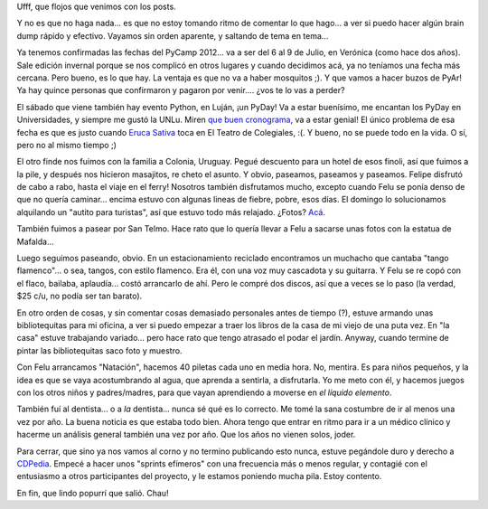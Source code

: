 .. title: Hola, hola?
.. date: 2012-04-28 00:20:33
.. tags: PyCamp, Python, paseo, familia, Colonia, Uruguay, música, carpintería, dentista, natación, CDPedia

Ufff, que flojos que venimos con los posts.

Y no es que no haga nada... es que no estoy tomando ritmo de comentar lo que hago... a ver si puedo hacer algún brain dump rápido y efectivo. Vayamos sin orden aparente, y saltando de tema en tema...

Ya tenemos confirmadas las fechas del PyCamp 2012... va a ser del 6 al 9 de Julio, en Verónica (como hace dos años). Sale edición invernal porque se nos complicó en otros lugares y cuando decidimos acá, ya no teníamos una fecha más cercana. Pero bueno, es lo que hay. La ventaja es que no va a haber mosquitos ;). Y que vamos a hacer buzos de PyAr! Ya hay quince personas que confirmaron y pagaron por venir.... ¿vos te lo vas a perder?

El sábado que viene también hay evento Python, en Luján, ¡un PyDay! Va a estar buenísimo, me encantan los PyDay en Universidades, y siempre me gustó la UNLu. Miren `que buen cronograma <http://www.pyday.com.ar/lujan2012/conference/schedule>`_, va a estar genial! El único problema de esa fecha es que es justo cuando `Eruca Sativa <http://erucasativa.com.ar/>`_ toca en El Teatro de Colegiales, :(. Y bueno, no se puede todo en la vida. O sí, pero no al mismo tiempo ;)

El otro finde nos fuimos con la familia a Colonia, Uruguay. Pegué descuento para un hotel de esos finoli, así que fuimos a la pile, y después nos hicieron masajitos, re cheto el asunto. Y obvio, paseamos, paseamos y paseamos. Felipe disfrutó de cabo a rabo, hasta el viaje en el ferry! Nosotros también disfrutamos mucho, excepto cuando Felu se ponía denso de que no quería caminar... encima estuvo con algunas lineas de fiebre, pobre, esos días. El domingo lo solucionamos alquilando un "autito para turistas", así que estuvo todo más relajado. ¿Fotos? `Acá <http://www.flickr.com/photos/54757453@N00/sets/72157629901954927/>`_.

También fuimos a pasear por San Telmo. Hace rato que lo quería llevar a Felu a sacarse unas fotos con la estatua de Mafalda...

.. image:: /images/felumafalda.jpg
    :alt: Felu con Mafalda

Luego seguimos paseando, obvio. En un estacionamiento reciclado encontramos un muchacho que cantaba "tango flamenco"... o sea, tangos, con estilo flamenco. Era él, con una voz muy cascadota y su guitarra. Y Felu se re copó con el flaco, bailaba, aplaudía... costó arrancarlo de ahí. Pero le compré dos discos, así que a veces se lo paso (la verdad, $25 c/u, no podía ser tan barato).

En otro orden de cosas, y sin comentar cosas demasiado personales antes de tiempo (?), estuve armando unas bibliotequitas para mi oficina, a ver si puedo empezar a traer los libros de la casa de mi viejo de una puta vez. En "la casa" estuve trabajando variado... pero hace rato que tengo atrasado el podar el jardín. Anyway, cuando termine de pintar las bibliotequitas saco foto y muestro.

Con Felu arrancamos "Natación", hacemos 40 piletas cada uno en media hora. No, mentira. Es para niños pequeños, y la idea es que se vaya acostumbrando al agua, que aprenda a sentirla, a disfrutarla. Yo me meto con él, y hacemos juegos con los otros niños y padres/madres, para que vayan aprendiendo a moverse en *el líquido elemento*.

También fuí al dentista... o a *la* dentista... nunca sé qué es lo correcto. Me tomé la sana costumbre de ir al menos una vez por año. La buena noticia es que estaba todo bien. Ahora tengo que entrar en ritmo para ir a un médico clínico y hacerme un análisis general también una vez por año. Que los años no vienen solos, joder.

Para cerrar, que sino ya nos vamos al corno y no termino publicando esto nunca, estuve pegándole duro y derecho a `CDPedia <http://python.org.ar/pyar/Proyectos/CDPedia>`_. Empecé a hacer unos "sprints efímeros" con una frecuencia más o menos regular, y contagié con el entusiasmo a otros participantes del proyecto, y le estamos poniendo mucha pila. Estoy contento.

En fin, que lindo popurrí que salió. Chau!
